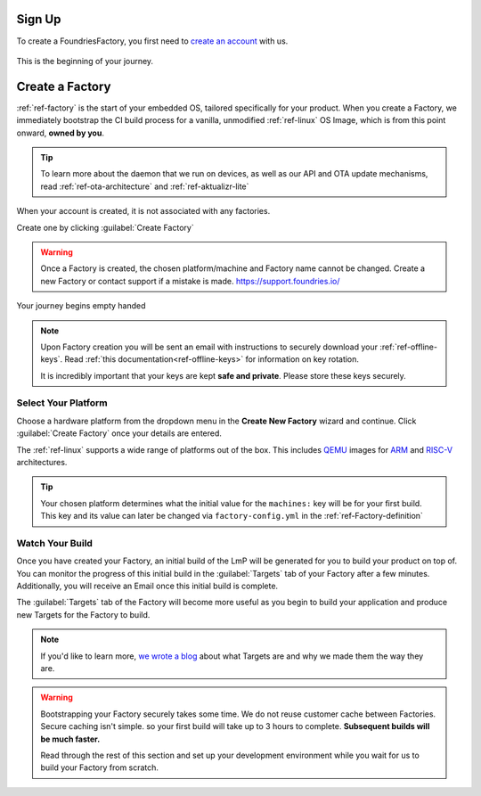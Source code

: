 .. _gs-signup:

Sign Up
=======

To create a FoundriesFactory, you first need to `create an account <signup_>`_ with us.

.. figure:: /_static/signup/login.png
   :width: 400
   :align: center
   :target: signup_

   This is the beginning  of your journey.

.. _signup: https://app.foundries.io/signup

Create a Factory
================

:ref:`ref-factory` is the start of your embedded OS, tailored specifically
for your product. When you create a Factory, we immediately bootstrap the CI
build process for a vanilla, unmodified :ref:`ref-linux` OS Image, which is from
this point onward, **owned by you**.

.. tip:: 

   To learn more about the daemon that we run on devices, as well as our API and
   OTA update mechanisms, read :ref:`ref-ota-architecture` and
   :ref:`ref-aktualizr-lite`

When your account is created, it is not associated with any factories.

Create one by clicking :guilabel:`Create Factory`

.. warning:: 

   Once a Factory is created, the chosen platform/machine and Factory name
   cannot be changed. Create a new Factory or contact support if a mistake is
   made. https://support.foundries.io/

.. figure:: /_static/signup/no-factories.png
   :width: 400
   :align: center

   Your journey begins empty handed

.. note::

   Upon Factory creation you will be sent an email
   with instructions to securely download your
   :ref:`ref-offline-keys`. Read :ref:`this documentation<ref-offline-keys>` for information on key
   rotation.

   It is incredibly important that your keys are kept **safe and
   private**. Please store these keys securely.

.. todo::

    Suggest methods of storing TuF keys securely, such as by USB in a
    safety deposit box, or yubikey.

.. _gs-select-platform:

Select Your Platform
####################

Choose a hardware platform from the dropdown menu in the  **Create New Factory** wizard
and continue. Click :guilabel:`Create Factory` once your details are entered.

The :ref:`ref-linux` supports a wide range of platforms out of the box. This
includes QEMU_ images for ARM_ and RISC-V_ architectures.

.. figure:: /_static/signup/create.png
   :width: 400
   :align: center

.. tip::

   Your chosen platform determines what the initial value for the ``machines:``
   key will be for your first build. This key and its value can later be changed
   via ``factory-config.yml`` in the :ref:`ref-Factory-definition`

.. _QEMU: https://www.qemu.org/
.. _ARM: https://www.arm.com/
.. _RISC-V: https://riscv.org/

.. _gs-watch-build:

Watch Your Build
################

Once you have created your Factory, an initial build of the LmP will be
generated for you to build your product on top of. You can monitor the progress
of this initial build in the :guilabel:`Targets` tab of your Factory after a few
minutes. Additionally, you will receive an Email once this initial build is
complete.

The :guilabel:`Targets` tab of the Factory will become more useful as you begin
to build your application and produce new Targets for the Factory to build.

.. note::

   If you'd like to learn more, `we wrote a blog
   <https://foundries.io/insights/blog/2020/05/14/whats-a-target/>`_ about what Targets
   are and why we made them the way they are.

.. figure:: /_static/signup/build.png
   :width: 900
   :align: center

.. warning::

   Bootstrapping your Factory securely takes some time. We do not reuse customer
   cache between Factories. Secure caching isn't simple. so your first build
   will take up to 3 hours to complete. **Subsequent builds will be much
   faster.**

   Read through the rest of this section and set up your development environment
   while you wait for us to build your Factory from scratch.

.. _cgit: https://git.zx2c4.com/cgit/

